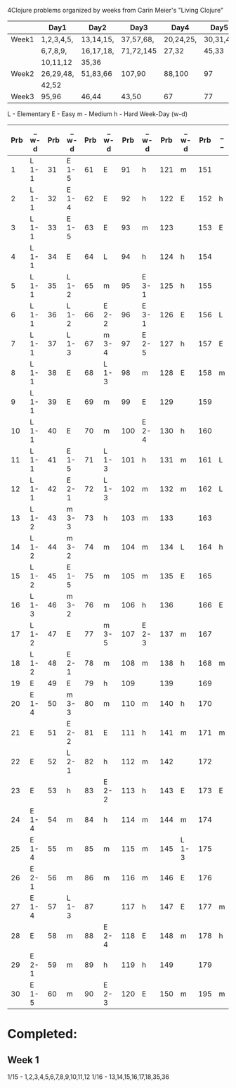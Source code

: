 4Clojure problems organized by weeks from Carin Meier's "Living Clojure" 

|       | Day1       | Day2      | Day3      | Day4      | Day5     |
|-------+------------+-----------+-----------+-----------+----------|
| Week1 | 1,2,3,4,5, | 13,14,15, | 37,57,68, | 20,24,25, | 30,31,41 |
|       | 6,7,8,9,   | 16,17,18, | 71,72,145 | 27,32     | 45,33    |
|       | 10,11,12   | 35,36     |           |           |          |
|-------+------------+-----------+-----------+-----------+----------|
| Week2 | 26,29,48,  | 51,83,66  | 107,90    | 88,100    | 97       |
|       | 42,52      |           |           |           |          |
|-------+------------+-----------+-----------+-----------+----------|
| Week3 | 95,96      | 46,44     | 43,50     | 67        | 77       |
|-------+------------+-----------+-----------+-----------+----------|


L - Elementary
E - Easy
m - Medium
h - Hard
Week-Day (w-d)

| Prb | _ w-d | Prb | _ w-d | Prb | _ w-d | Prb | _ w-d | Prb | _ w-d | Prb | _ _ |
|-----+-------+-----+-------+-----+-------+-----+-------+-----+-------+-----+-----|
|   1 | L 1-1 |  31 | E 1-5 |  61 | E     |  91 | h     | 121 | m     | 151 |     |
|   2 | L 1-1 |  32 | E 1-4 |  62 | E     |  92 | h     | 122 | E     | 152 | h   |
|   3 | L 1-1 |  33 | E 1-5 |  63 | E     |  93 | m     | 123 |       | 153 | E   |
|   4 | L 1-1 |  34 | E     |  64 | L     |  94 | h     | 124 | h     | 154 |     |
|   5 | L 1-1 |  35 | L 1-2 |  65 | m     |  95 | E 3-1 | 125 | h     | 155 |     |
|   6 | L 1-1 |  36 | L 1-2 |  66 | E 2-2 |  96 | E 3-1 | 126 | E     | 156 | L   |
|   7 | L 1-1 |  37 | L 1-3 |  67 | m 3-4 |  97 | E 2-5 | 127 | h     | 157 | E   |
|   8 | L 1-1 |  38 | E     |  68 | L 1-3 |  98 | m     | 128 | E     | 158 | m   |
|   9 | L 1-1 |  39 | E     |  69 | m     |  99 | E     | 129 |       | 159 |     |
|  10 | L 1-1 |  40 | E     |  70 | m     | 100 | E 2-4 | 130 | h     | 160 |     |
|  11 | L 1-1 |  41 | E 1-5 |  71 | L 1-3 | 101 | h     | 131 | m     | 161 | L   |
|  12 | L 1-1 |  42 | E 2-1 |  72 | L 1-3 | 102 | m     | 132 | m     | 162 | L   |
|  13 | L 1-2 |  43 | m 3-3 |  73 | h     | 103 | m     | 133 |       | 163 |     |
|  14 | L 1-2 |  44 | m 3-2 |  74 | m     | 104 | m     | 134 | L     | 164 | h   |
|  15 | L 1-2 |  45 | E 1-5 |  75 | m     | 105 | m     | 135 | E     | 165 |     |
|  16 | L 1-3 |  46 | m 3-2 |  76 | m     | 106 | h     | 136 |       | 166 | E   |
|  17 | L 1-2 |  47 | E     |  77 | m 3-5 | 107 | E 2-3 | 137 | m     | 167 |     |
|  18 | L 1-2 |  48 | E 2-1 |  78 | m     | 108 | m     | 138 | h     | 168 | m   |
|  19 | E     |  49 | E     |  79 | h     | 109 |       | 139 |       | 169 |     |
|  20 | E 1-4 |  50 | m 3-3 |  80 | m     | 110 | m     | 140 | h     | 170 |     |
|  21 | E     |  51 | E 2-2 |  81 | E     | 111 | h     | 141 | m     | 171 | m   |
|  22 | E     |  52 | L 2-1 |  82 | h     | 112 | m     | 142 |       | 172 |     |
|  23 | E     |  53 | h     |  83 | E 2-2 | 113 | h     | 143 | E     | 173 | E   |
|  24 | E 1-4 |  54 | m     |  84 | h     | 114 | m     | 144 | m     | 174 |     |
|  25 | E 1-4 |  55 | m     |  85 | m     | 115 | m     | 145 | L 1-3 | 175 |     |
|  26 | E 2-1 |  56 | m     |  86 | m     | 116 | m     | 146 | E     | 176 |     |
|  27 | E 1-4 |  57 | L 1-3 |  87 |       | 117 | h     | 147 | E     | 177 | m   |
|  28 | E     |  58 | m     |  88 | E 2-4 | 118 | E     | 148 | m     | 178 | h   |
|  29 | E 2-1 |  59 | m     |  89 | h     | 119 | h     | 149 |       | 179 |     |
|  30 | E 1-5 |  60 | m     |  90 | E 2-3 | 120 | E     | 150 | m     | 195 | m   |


* Completed:
** Week 1
1/15 - 1,2,3,4,5,6,7,8,9,10,11,12
1/16 - 13,14,15,16,17,18,35,36
